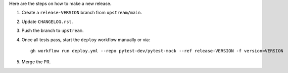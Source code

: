 Here are the steps on how to make a new release.

1. Create a ``release-VERSION`` branch from ``upstream/main``.
2. Update ``CHANGELOG.rst``.
3. Push the branch to ``upstream``.
4. Once all tests pass, start the ``deploy`` workflow manually or via::

    gh workflow run deploy.yml --repo pytest-dev/pytest-mock --ref release-VERSION -f version=VERSION

5. Merge the PR.

